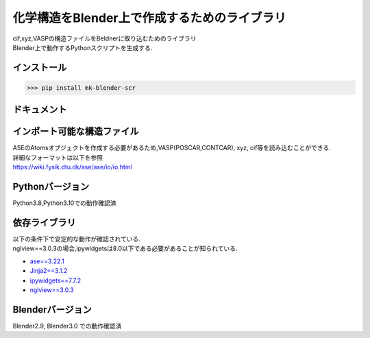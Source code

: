 
====================================================
化学構造をBlender上で作成するためのライブラリ
====================================================

| cif,xyz,VASPの構造ファイルをBeldnerに取り込むためのライブラリ
| Blender上で動作するPythonスクリプトを生成する.

インストール
-----------------------

>>> pip install mk-blender-scr

ドキュメント
-------------------------


インポート可能な構造ファイル
------------------------------

| ASEのAtomsオブジェクトを作成する必要があるため,VASP(POSCAR,CONTCAR), xyz, cif等を読み込むことができる.
| 詳細なフォーマットは以下を参照
| https://wiki.fysik.dtu.dk/ase/ase/io/io.html

Pythonバージョン
------------------

Python3.8,Python3.10での動作確認済

依存ライブラリ
----------------

| 以下の条件下で安定的な動作が確認されている.
| nglview==3.0.3の場合,ipywidgetsは8.0以下である必要があることが知られている.

- `ase==3.22.1 <https://wiki.fysik.dtu.dk/ase/>`_
- `Jinja2==3.1.2 <https://jinja.palletsprojects.com/en/3.1.x/>`_
- `ipywidgets==7.7.2 <https://ipywidgets.readthedocs.io/en/stable/index.html>`_
- `nglview==3.0.3 <https://pypi.org/project/nglview/>`_

Blenderバージョン
--------------------
Blender2.9, Blender3.0 での動作確認済
